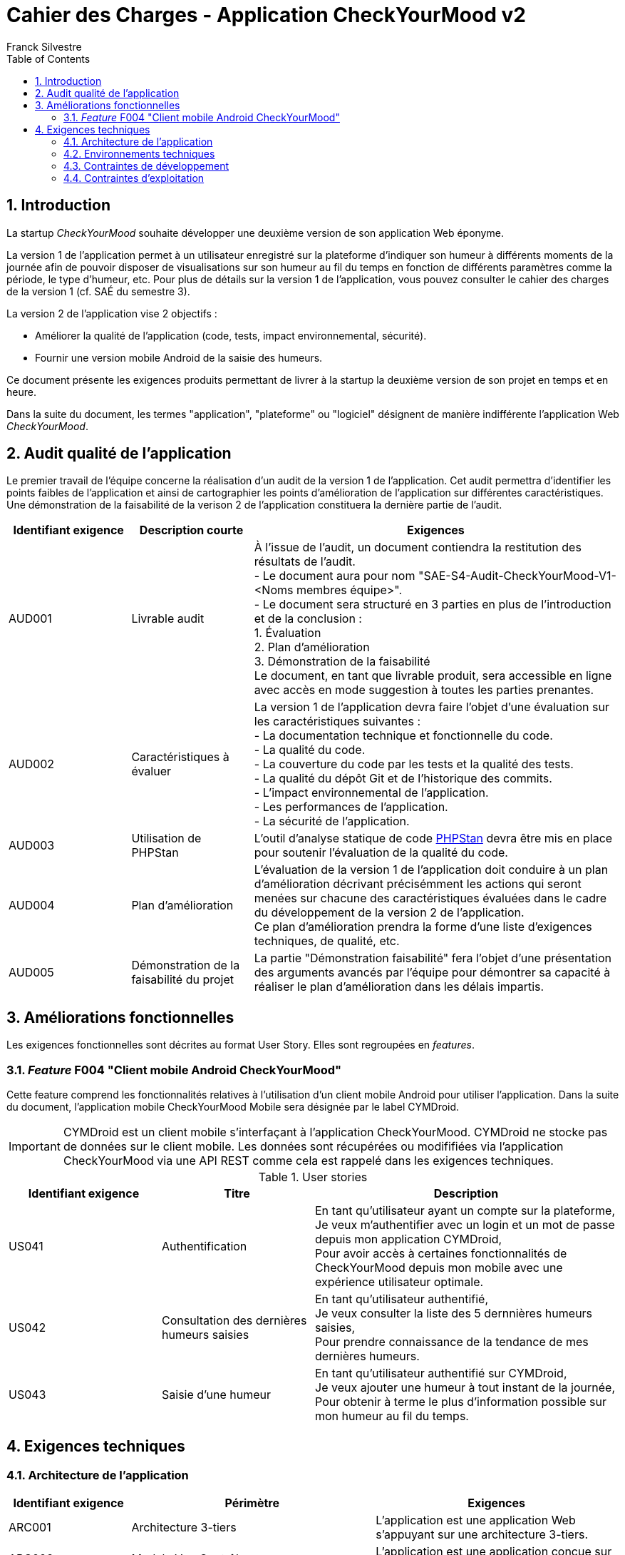 = Cahier des Charges - Application CheckYourMood v2
:author: Franck Silvestre
:title-page: true
:icons: font
:toc: left
:sectnums:

== Introduction

La startup _CheckYourMood_ souhaite développer une deuxième version de son application Web éponyme.

La version 1 de l'application permet à un utilisateur enregistré sur la plateforme d'indiquer son humeur à différents moments de la journée afin de pouvoir disposer de visualisations sur son humeur au fil du temps en fonction de différents paramètres comme la période, le type d'humeur, etc. Pour plus de détails sur la version 1 de l'application, vous pouvez consulter le cahier des charges de la version 1 (cf. SAÉ du semestre 3).

La version 2 de l'application vise 2 objectifs :

* Améliorer la qualité de l'application (code, tests, impact environnemental, sécurité).
* Fournir une version mobile Android de la saisie des humeurs.

Ce document présente les exigences produits permettant de livrer à la startup la deuxième version de son projet en temps et en heure.

Dans la suite du document, les termes "application", "plateforme" ou "logiciel" désignent de manière indifférente l'application Web _CheckYourMood_.

== Audit qualité de l'application 

Le premier travail de l'équipe concerne la réalisation d'un audit de la version 1 de l'application. Cet audit permettra d'identifier les points faibles de l'application et ainsi de cartographier les points d'amélioration de l'application sur différentes caractéristiques. Une démonstration de la faisabilité de la verison 2 de l'application constituera la dernière partie de l'audit.

[cols="1,1,3"]
|===
|Identifiant exigence |Description courte | Exigences

|AUD001
|Livrable audit 
|À l'issue de l'audit, un document contiendra la restitution des résultats de l'audit. +
- Le document aura pour nom "SAE-S4-Audit-CheckYourMood-V1-<Noms membres équipe>". +
- Le document sera structuré en 3 parties en plus de l'introduction et de la conclusion : +
1. Évaluation +
2. Plan d'amélioration +
3. Démonstration de la faisabilité +
Le document, en tant que livrable produit, sera accessible en ligne avec accès en mode suggestion à toutes les parties prenantes.

|AUD002
|Caractéristiques à évaluer 
|La version 1 de l'application devra faire l'objet d'une évaluation sur les caractéristiques suivantes : +
- La documentation technique et fonctionnelle du code. +
- La qualité du code. +
- La couverture du code par les tests et la qualité des tests. +
- La qualité du dépôt Git et de l'historique des commits. +
- L'impact environnemental de l'application. +
- Les performances de l'application. +
- La sécurité de l'application.

|AUD003
|Utilisation de PHPStan 
|L'outil d'analyse statique de code https://github.com/phpstan/phpstan[PHPStan] devra être mis en place pour soutenir l'évaluation de la qualité du code.

|AUD004
|Plan d'amélioration
|L'évaluation de la version 1 de l'application doit conduire à un plan d'amélioration décrivant précisémment les actions qui seront menées sur chacune des caractéristiques évaluées dans le cadre du développement de la version 2 de l'application. +
Ce plan d'amélioration prendra la forme d'une liste d'exigences techniques, de qualité, etc.

|AUD005
|Démonstration de la faisabilité du projet
|La partie "Démonstration faisabilité" fera l'objet d'une présentation des arguments avancés par l'équipe pour démontrer sa capacité à réaliser le plan d'amélioration dans les délais impartis.
|===

== Améliorations fonctionnelles

Les exigences fonctionnelles sont décrites au format User Story. Elles sont regroupées en _features_. 

=== _Feature_ F004 "Client mobile Android CheckYourMood" 

Cette feature comprend les fonctionnalités relatives à l'utilisation d'un client mobile Android pour utiliser l'application. Dans la suite du document, l'application mobile CheckYourMood Mobile sera désignée par le label CYMDroid.

IMPORTANT: CYMDroid est un client mobile s'interfaçant à l'application CheckYourMood.  CYMDroid ne stocke pas de données sur le client mobile. Les données sont récupérées ou modififiées via l'application CheckYourMood via une API REST comme cela est rappelé dans les exigences techniques.

.User stories
[cols="1,1,2"]
|===
|Identifiant exigence |Titre | Description

|US041
|Authentification
|En tant qu'utilisateur ayant un compte sur la plateforme, +
Je veux m'authentifier avec un login et un mot de passe depuis mon application CYMDroid, +
Pour avoir accès à certaines fonctionnalités de CheckYourMood depuis mon mobile avec une expérience utilisateur optimale.

|US042
|Consultation des dernières humeurs saisies
|En tant qu'utilisateur authentifié, +
Je veux consulter la liste des 5 dernnières humeurs saisies, +
Pour prendre connaissance de la tendance de mes dernières humeurs.

|US043
|Saisie d'une humeur
|En tant qu'utilisateur authentifié sur CYMDroid, +
Je veux ajouter une humeur à tout instant de la journée, +
Pour obtenir à terme le plus d'information possible sur mon humeur au fil du temps.
|===

== Exigences techniques

=== Architecture de l'application

[cols="1,2,2"]
|===
|Identifiant exigence |Périmètre | Exigences

|ARC001
|Architecture 3-tiers 
|L'application est une application Web s'appuyant sur une architecture 3-tiers.

|ARC002
|Modele Vue Contrôleur
|L'application est une application conçue sur la base du _design pattern_ MVC.


|ARC003
|API REST 
|L'application fournie une API REST permettant au client mobile de communiquer avec le _back end_ pour réaliser les fonctionnalités attendues du client mobile.
|===

=== Environnements techniques

[cols="1,2,2"]
|===
|Identifiant exigence |Périmètre | Exigences

|TECH001
|SGBD Relationnel
|MySQL version 8 ou supérieure

|TECH002
|Langages de programmation _back-end_
|Php version 8 ou supérieure, 

|TECH003
|Langages de programmation _front-end_ web
|HTML 5, librairie Bootstrap version 5 ou supérieure pour les apports CSS et Javascript

|TECH004
|Gestion de version de code source
|Git version 2.32 ou supérieure

|TECH005
|Environnement de programmation _front-end_ mobile
|Android version ???
|===

=== Contraintes de développement

[cols="1,2,2"]
|===
|Identifiant exigence |Périmètre | Exigences

|DEV001
|Tests automatisés
|Le code des services métier développés dans le Modèle de l'application font l'objet d'une couverture de code par les tests automatisés supérieure à 80%. 


|DEV002
| Amélioration des tests automatisés
| Les tests automatisés sur les services doivent être complétés de tests unitaires  de manière à respecter la pyramide des tests de M. Cohn. 

|DEV003
| Workflow Git
| L'équipe doit mettre en œuvre le https://githubflow.github.io/[_Github flow_] ainsi que les autres bonnes pratiques Git comme la bonne utilisation de fichiers ``.gitgnore``.


|DEV004
| Projet "dockerisé"
| L'équipe devra partir du projet "dockerisé" accessibe via un lien Github Classroom transmis par l'équipe pédagogique.
|===

=== Contraintes d'exploitation

[cols="1,2,2"]
|===
|Identifiant exigence |Périmètre | Exigences

|EXPL001
|Temps de réponse
|Toutes les pages du site doivent s'afficher en moins de 0,1 secondes dans l'environnement de développement

|EXPL002
|Sauvegarde données quotidienne
|Tous les jours à 3h du matin, un dump de la base de données doit être exécuté et envoyé sur un serveur de sauvegarde via le protocole SFTP ou équivalent.

|EXPL003
|Hébergement de l'application
|L'application V2 doit être hébergée sur une plateforme permettant l'accès de l'application avec un navigateur ou un client mobile.
|===

